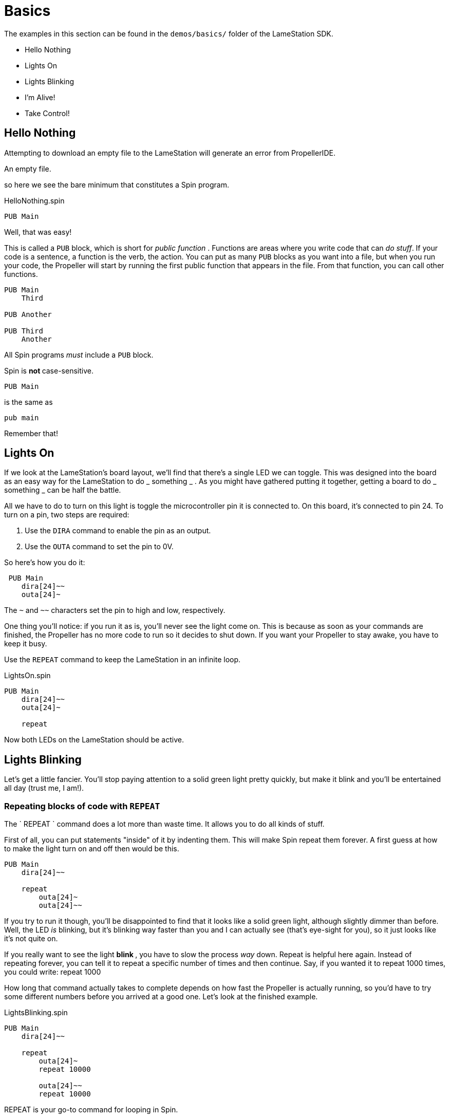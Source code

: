 = Basics

The examples in this section can be found in the `demos/basics/` folder of the LameStation SDK.

  * Hello Nothing 
  * Lights On 
  * Lights Blinking 
  * I'm Alive! 
  * Take Control! 

==  Hello Nothing

Attempting to download an empty file to the LameStation will generate an error from PropellerIDE.

.An empty file.
----



----

so here we see the bare minimum that constitutes a Spin program.

.HelloNothing.spin
----
PUB Main
----

Well, that was easy!

This is called a `PUB` block, which is short for _public function_ . Functions are areas where you write code that can _do stuff_. If your code is a sentence, a function is the verb, the action. You can put as many `PUB` blocks as you want into a file, but when you run your code, the Propeller will start by running the first public function that appears in the file. From that function, you can call other functions.

    PUB Main
        Third
     
    PUB Another
     
    PUB Third
        Another

All Spin programs _must_ include a `PUB` block.

Spin is ** not ** case-sensitive.
    
    PUB Main

is the same as
    
    pub main

Remember that!

==  Lights On

If we look at the LameStation's board layout, we'll find that there's a single LED we can toggle. This was designed into the board as an easy way for the LameStation to do _ something _ . As you might have gathered putting it together, getting a board to do _ something _ can be half the battle.

All we have to do to turn on this light is toggle the microcontroller pin it is connected to. On this board, it's connected to pin 24. To turn on a pin, two steps are required:

  1. Use the `DIRA` command to enable the pin as an output. 
  2. Use the `OUTA` command to set the pin to 0V. 

So here's how you do it:
    
     PUB Main
        dira[24]~~
        outa[24]~

The `~` and `~~` characters set the pin to high and low, respectively.

One thing you'll notice: if you run it as is, you'll never see the light come on. This is because as soon as your commands are finished, the Propeller has no more code to run so it decides to shut down. If you want your Propeller to stay awake, you have to keep it busy.

Use the `REPEAT` command to keep the LameStation in an infinite loop.

.LightsOn.spin
----
PUB Main
    dira[24]~~
    outa[24]~

    repeat
----

Now both LEDs on the LameStation should be active.

== Lights Blinking

Let's get a little fancier. You'll stop paying attention to a solid green
light pretty quickly, but make it blink and you'll be entertained all day
(trust me, I am!).

=== Repeating blocks of code with `REPEAT`

The ` REPEAT ` command does a lot more than waste time. It allows you to do all kinds of stuff.

First of all, you can put statements "inside" of it by indenting them. This will make Spin repeat them forever. A first guess at how to make the light turn on and off then would be this.

----
PUB Main
    dira[24]~~

    repeat
        outa[24]~
        outa[24]~~
----

If you try to run it though, you'll be disappointed to find that it looks like a solid green light, although slightly dimmer than before. Well, the LED _is_ blinking, but it's blinking way faster than you and I can actually see (that's eye-sight for you), so it just looks like it's not quite on.

If you really want to see the light ** blink ** , you have to slow the process _way_ down. Repeat is helpful here again. Instead of repeating forever, you can tell it to repeat a specific number of times and then continue. Say, if you wanted it to repeat 1000 times, you could write:    
    repeat 1000

How long that command actually takes to complete depends on how fast the Propeller is actually running, so you'd have to try some different numbers before you arrived at a good one. Let's look at the finished example.

.LightsBlinking.spin
----
PUB Main
    dira[24]~~

    repeat
        outa[24]~
        repeat 10000

        outa[24]~~
        repeat 10000
----

REPEAT is your go-to command for looping in Spin.

- Can be used as a `for` loop in other languages, but also as a 
  `while` loop. 
- Can contain statements in a ` "conditional" ` . 

Spin is indent-sensitive. The code:

----
outa[24]~
repeat 10000

outa[24]~~
repeat 10000
----

is ** NOT ** the same as:

----
    outa[24]~
repeat 10000

    outa[24]~~
repeat 10000
----

Remember that!

==  I'm Alive!

Having to write out specific values every time you need them is starting to become a problem. In the previous example, you had to write `24` three times and `10000` twice. Unless those values stay the same forever (which they might not, especially for the "10000", a value you may want to adjust), you'll have to update them everywhere they are used. Not only that, but you'll always have to remember what they mean, which is next to impossible if your code is more than a few lines long.

Luckily, there's a way around this problem.

===  Introducing `CON` blocks

`PUB` isn't the only kind of block available. `CON` blocks allow you to set _constant_ values, that don't change, allowing you to call them by name. 

Setting a constant is easy. Constant names can contain letters, numbers, and underscores (`_`), but must start with a letter or underscore.

Let's set constants for the LED pin and the count of times `repeat` will run before continuing. You can set as many as you want, but they must be inside a `CON` block.

    CON
        LED_PIN = 24
        COUNT   = 1000

There can also be as many `CON` blocks as you like too.
    
    CON
        LED_PIN = 24
    CON
        COUNT   = 1000

It works exactly the same, but now if we need to change the values, we only need to change them in one place.

----
CON
    LED_PIN = 24
    COUNT   = 1000

PUB Main
    dira[LED_PIN]~~

    repeat
        outa[LED_PIN]~
        repeat COUNT

        outa[LED_PIN]~~
        repeat COUNT
----

[TIP]
.Style is important
====
You may have noticed that all the constants are in capital letters when Spin is case-insensitive.

Why? It makes it easier to remember that it's a constant value.
====

=== Introducing `OBJ` blocks

Sometimes it's helpful to put code into a separate file. That way, if you have a nice piece of code that does something useful, you don't have to keep rewriting it for every project you work on. Instead, you can use it from where it is. Spin allows us to do this using the `OBJ` block. `OBJ` is short for _object_, because code files are called "objects" in Spin lingo.

To include an object in your code, you will need to provide the name of the file in quotes, and a short name under which you'd like to use the object. In our case, we'd like to add the file `LamePinout.spin` which contains pin assignments for the LameStation board. You can include the `.spin` extension or not, but the include file _must_ be a Spin file.

    OBJ
        pin : "LamePinout"

Now that you have the object included, you will be able to use the functions and constants inside of it.

To call a function in another object, prefix the short name of the included object, separating it with a period (`.`).

    PUB Main
        pin.Null

To get the value of a constant in another object, add the short name and the hash symbol (`#`). Here's us grabbing the pin assignment for the LED from `LamePinout.spin`.
    
    CON
        VALUE = pin#LED

So now let's set `LED_PIN` to `pin#LED` instead of having to remember what the pin is ourselves.

.ImAlive.spin
----
OBJ
    pin : "LamePinout"

CON
    LED_PIN = pin#LED
    COUNT = 1000

PUB Main
    dira[LED_PIN]~~

    repeat
        outa[LED_PIN]~
        repeat COUNT

        outa[LED_PIN]~~
        repeat COUNT
----

Woohoo!

[TIP]
.Fun Fact
This happens to be the example that comes pre-loaded on every LameStation unit!

==  Take Control!

Now that we've learned how to include objects, let's look a little further into what's inside the LameStation SDK. In this example, we see how to control the LED using the buttons and joystick on the LameStation.

Introducing link:LameControl.adoc[LameControl]! LameControl is a
small library for getting user input for your application. Setting it up is straight forward; just include it in your application.
    
    OBJ
        ctrl    : "LameControl"
    
link:ctrl.Update.adoc[ctrl.Update] saves the current state of all the
controls, so you can use them. Without using this command, LameControl
does nothing, so make sure you call it. At the beginning of your loop is a good place for it.

        repeat
            ctrl.Update

Now you can get the values for any of the keys, that is: 

- link:ctrl.A.adoc[ctrl.A]
- link:ctrl.B.adoc[ctrl.B]
- link:ctrl.Up.adoc[ctrl.Up]
- link:ctrl.Right.adoc[ctrl.Right]
- link:ctrl.Down.adoc[ctrl.Down]
- link:ctrl.Left.adoc[ctrl.Left]

However, before you'll be able to see anything interesting happen, you need a way to test _if_ a button has been pressed.

You may have guessed that the keyword `IF` does just that. It allows you to only run code if a condition is true. Then, you can use the `ELSE` to run code if it is false.

So here's how to test if any button has been pressed. The light turns off if it has, or stays on if it hasn't.

            if ctrl.A or ctrl.B or ctrl.Up or ctrl.Down or ctrl.Left or ctrl.Right
                outa[LED_PIN]~~
            else
                outa[LED_PIN]~

So let's put it all together and put it to the test.

.TakeControl.spin
----
OBJ
    ctrl : "LameControl"
    pin  : "LamePinout"

CON
    LED_PIN = pin#LED

PUB Main
    dira[LED_PIN]~~

    repeat
        ctrl.Update

        if ctrl.A or ctrl.B or ctrl.Up or ctrl.Down or ctrl.Left or ctrl.Right
            outa[LED_PIN]~~
        else
            outa[LED_PIN]~
----